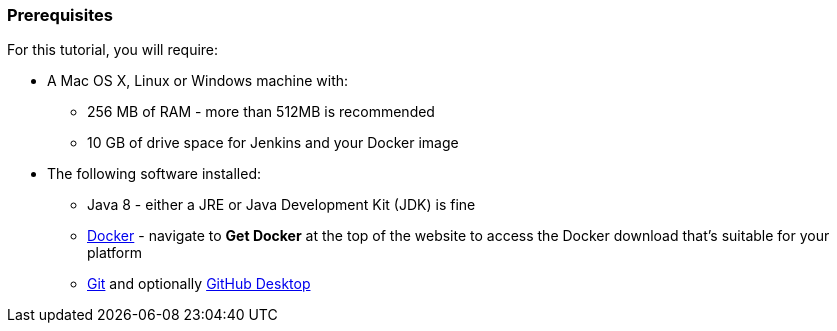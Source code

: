 === Prerequisites

For this tutorial, you will require:

* A Mac OS X, Linux or Windows machine with:
** 256 MB of RAM - more than 512MB is recommended
** 10 GB of drive space for Jenkins and your Docker image
* The following software installed:
** Java 8 - either a JRE or Java Development Kit (JDK) is fine
** https://www.docker.com/[Docker] - navigate to *Get Docker* at the top of the
   website to access the Docker download that's suitable for your platform
** https://git-scm.com/downloads[Git] and optionally
   https://desktop.github.com/[GitHub Desktop]
